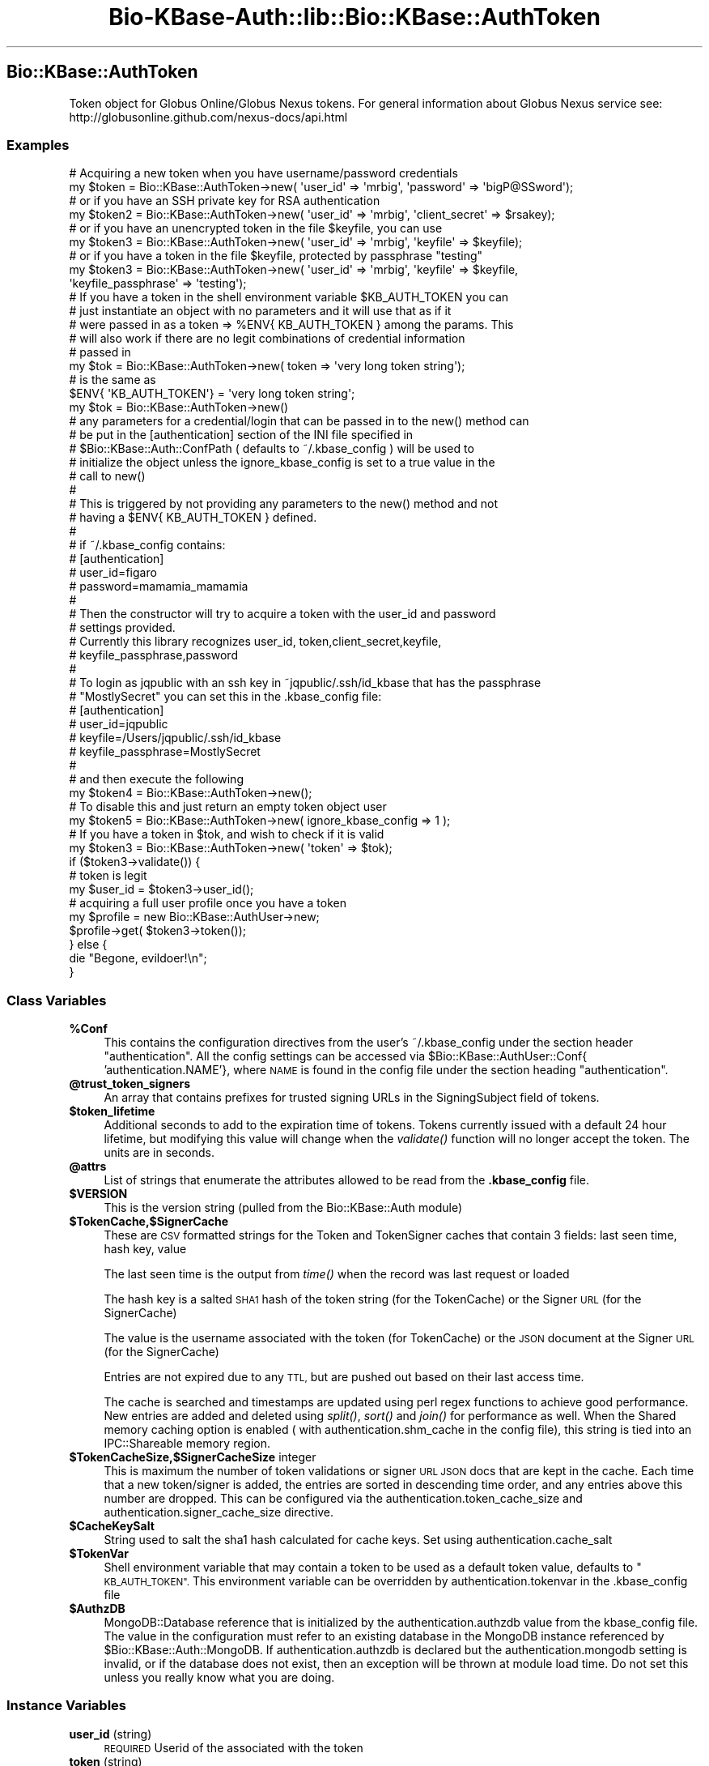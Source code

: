 .\" Automatically generated by Pod::Man 2.27 (Pod::Simple 3.28)
.\"
.\" Standard preamble:
.\" ========================================================================
.de Sp \" Vertical space (when we can't use .PP)
.if t .sp .5v
.if n .sp
..
.de Vb \" Begin verbatim text
.ft CW
.nf
.ne \\$1
..
.de Ve \" End verbatim text
.ft R
.fi
..
.\" Set up some character translations and predefined strings.  \*(-- will
.\" give an unbreakable dash, \*(PI will give pi, \*(L" will give a left
.\" double quote, and \*(R" will give a right double quote.  \*(C+ will
.\" give a nicer C++.  Capital omega is used to do unbreakable dashes and
.\" therefore won't be available.  \*(C` and \*(C' expand to `' in nroff,
.\" nothing in troff, for use with C<>.
.tr \(*W-
.ds C+ C\v'-.1v'\h'-1p'\s-2+\h'-1p'+\s0\v'.1v'\h'-1p'
.ie n \{\
.    ds -- \(*W-
.    ds PI pi
.    if (\n(.H=4u)&(1m=24u) .ds -- \(*W\h'-12u'\(*W\h'-12u'-\" diablo 10 pitch
.    if (\n(.H=4u)&(1m=20u) .ds -- \(*W\h'-12u'\(*W\h'-8u'-\"  diablo 12 pitch
.    ds L" ""
.    ds R" ""
.    ds C` ""
.    ds C' ""
'br\}
.el\{\
.    ds -- \|\(em\|
.    ds PI \(*p
.    ds L" ``
.    ds R" ''
.    ds C`
.    ds C'
'br\}
.\"
.\" Escape single quotes in literal strings from groff's Unicode transform.
.ie \n(.g .ds Aq \(aq
.el       .ds Aq '
.\"
.\" If the F register is turned on, we'll generate index entries on stderr for
.\" titles (.TH), headers (.SH), subsections (.SS), items (.Ip), and index
.\" entries marked with X<> in POD.  Of course, you'll have to process the
.\" output yourself in some meaningful fashion.
.\"
.\" Avoid warning from groff about undefined register 'F'.
.de IX
..
.nr rF 0
.if \n(.g .if rF .nr rF 1
.if (\n(rF:(\n(.g==0)) \{
.    if \nF \{
.        de IX
.        tm Index:\\$1\t\\n%\t"\\$2"
..
.        if !\nF==2 \{
.            nr % 0
.            nr F 2
.        \}
.    \}
.\}
.rr rF
.\"
.\" Accent mark definitions (@(#)ms.acc 1.5 88/02/08 SMI; from UCB 4.2).
.\" Fear.  Run.  Save yourself.  No user-serviceable parts.
.    \" fudge factors for nroff and troff
.if n \{\
.    ds #H 0
.    ds #V .8m
.    ds #F .3m
.    ds #[ \f1
.    ds #] \fP
.\}
.if t \{\
.    ds #H ((1u-(\\\\n(.fu%2u))*.13m)
.    ds #V .6m
.    ds #F 0
.    ds #[ \&
.    ds #] \&
.\}
.    \" simple accents for nroff and troff
.if n \{\
.    ds ' \&
.    ds ` \&
.    ds ^ \&
.    ds , \&
.    ds ~ ~
.    ds /
.\}
.if t \{\
.    ds ' \\k:\h'-(\\n(.wu*8/10-\*(#H)'\'\h"|\\n:u"
.    ds ` \\k:\h'-(\\n(.wu*8/10-\*(#H)'\`\h'|\\n:u'
.    ds ^ \\k:\h'-(\\n(.wu*10/11-\*(#H)'^\h'|\\n:u'
.    ds , \\k:\h'-(\\n(.wu*8/10)',\h'|\\n:u'
.    ds ~ \\k:\h'-(\\n(.wu-\*(#H-.1m)'~\h'|\\n:u'
.    ds / \\k:\h'-(\\n(.wu*8/10-\*(#H)'\z\(sl\h'|\\n:u'
.\}
.    \" troff and (daisy-wheel) nroff accents
.ds : \\k:\h'-(\\n(.wu*8/10-\*(#H+.1m+\*(#F)'\v'-\*(#V'\z.\h'.2m+\*(#F'.\h'|\\n:u'\v'\*(#V'
.ds 8 \h'\*(#H'\(*b\h'-\*(#H'
.ds o \\k:\h'-(\\n(.wu+\w'\(de'u-\*(#H)/2u'\v'-.3n'\*(#[\z\(de\v'.3n'\h'|\\n:u'\*(#]
.ds d- \h'\*(#H'\(pd\h'-\w'~'u'\v'-.25m'\f2\(hy\fP\v'.25m'\h'-\*(#H'
.ds D- D\\k:\h'-\w'D'u'\v'-.11m'\z\(hy\v'.11m'\h'|\\n:u'
.ds th \*(#[\v'.3m'\s+1I\s-1\v'-.3m'\h'-(\w'I'u*2/3)'\s-1o\s+1\*(#]
.ds Th \*(#[\s+2I\s-2\h'-\w'I'u*3/5'\v'-.3m'o\v'.3m'\*(#]
.ds ae a\h'-(\w'a'u*4/10)'e
.ds Ae A\h'-(\w'A'u*4/10)'E
.    \" corrections for vroff
.if v .ds ~ \\k:\h'-(\\n(.wu*9/10-\*(#H)'\s-2\u~\d\s+2\h'|\\n:u'
.if v .ds ^ \\k:\h'-(\\n(.wu*10/11-\*(#H)'\v'-.4m'^\v'.4m'\h'|\\n:u'
.    \" for low resolution devices (crt and lpr)
.if \n(.H>23 .if \n(.V>19 \
\{\
.    ds : e
.    ds 8 ss
.    ds o a
.    ds d- d\h'-1'\(ga
.    ds D- D\h'-1'\(hy
.    ds th \o'bp'
.    ds Th \o'LP'
.    ds ae ae
.    ds Ae AE
.\}
.rm #[ #] #H #V #F C
.\" ========================================================================
.\"
.IX Title "Bio-KBase-Auth::lib::Bio::KBase::AuthToken 3"
.TH Bio-KBase-Auth::lib::Bio::KBase::AuthToken 3 "2015-09-03" "perl v5.18.2" "User Contributed Perl Documentation"
.\" For nroff, turn off justification.  Always turn off hyphenation; it makes
.\" way too many mistakes in technical documents.
.if n .ad l
.nh
.SH "Bio::KBase::AuthToken"
.IX Header "Bio::KBase::AuthToken"
Token object for Globus Online/Globus Nexus tokens. For general information about Globus Nexus service see:
http://globusonline.github.com/nexus\-docs/api.html
.SS "Examples"
.IX Subsection "Examples"
.Vb 2
\&   # Acquiring a new token when you have username/password credentials
\&   my $token = Bio::KBase::AuthToken\->new( \*(Aquser_id\*(Aq => \*(Aqmrbig\*(Aq, \*(Aqpassword\*(Aq => \*(AqbigP@SSword\*(Aq);
\&
\&   # or if you have an SSH private key for RSA authentication
\&   my $token2 = Bio::KBase::AuthToken\->new( \*(Aquser_id\*(Aq => \*(Aqmrbig\*(Aq, \*(Aqclient_secret\*(Aq => $rsakey);
\&
\&   # or if you have an unencrypted token in the file $keyfile, you can use
\&   my $token3 = Bio::KBase::AuthToken\->new( \*(Aquser_id\*(Aq => \*(Aqmrbig\*(Aq, \*(Aqkeyfile\*(Aq => $keyfile);
\&
\&   # or if you have a token in the file $keyfile, protected by passphrase "testing" 
\&   my $token3 = Bio::KBase::AuthToken\->new( \*(Aquser_id\*(Aq => \*(Aqmrbig\*(Aq, \*(Aqkeyfile\*(Aq => $keyfile,
\&                                            \*(Aqkeyfile_passphrase\*(Aq => \*(Aqtesting\*(Aq);
\&
\&   # If you have a token in the shell environment variable $KB_AUTH_TOKEN you can
\&   # just instantiate an object with no parameters and it will use that as if it
\&   # were passed in as a token => %ENV{ KB_AUTH_TOKEN } among the params. This
\&   # will also work if there are no legit combinations of credential information
\&   # passed in
\&   my $tok = Bio::KBase::AuthToken\->new( token => \*(Aqvery long token string\*(Aq);
\&   # is the same as
\&   $ENV{ \*(AqKB_AUTH_TOKEN\*(Aq} = \*(Aqvery long token string\*(Aq;
\&   my $tok = Bio::KBase::AuthToken\->new()
\&   
\&   # any parameters for a credential/login that can be passed in to the new() method can
\&   # be put in the [authentication] section of the INI file specified in
\&   # $Bio::KBase::Auth::ConfPath ( defaults to ~/.kbase_config ) will be used to
\&   # initialize the object unless the ignore_kbase_config is set to a true value in the
\&   # call to new()
\&   # 
\&   # This is triggered by not providing any parameters to the new() method and not
\&   # having a $ENV{ KB_AUTH_TOKEN } defined.
\&   #
\&   # if ~/.kbase_config contains:
\&   # [authentication]
\&   # user_id=figaro
\&   # password=mamamia_mamamia
\&   #
\&   # Then the constructor will try to acquire a token with the user_id and password
\&   # settings provided.
\&   # Currently this library recognizes user_id, token,client_secret,keyfile,
\&   #           keyfile_passphrase,password
\&   #
\&   # To login as jqpublic with an ssh key in ~jqpublic/.ssh/id_kbase that has the passphrase
\&   # "MostlySecret" you can set this in the .kbase_config file:
\&   # [authentication]
\&   # user_id=jqpublic
\&   # keyfile=/Users/jqpublic/.ssh/id_kbase
\&   # keyfile_passphrase=MostlySecret
\&   # 
\&   # and then execute the following
\&   my $token4 = Bio::KBase::AuthToken\->new();
\&
\&   # To disable this and just return an empty token object user
\&   my $token5 = Bio::KBase::AuthToken\->new( ignore_kbase_config => 1 );
\&
\&   # If you have a token in $tok, and wish to check if it is valid
\&   my $token3 = Bio::KBase::AuthToken\->new( \*(Aqtoken\*(Aq => $tok);
\&   if ($token3\->validate()) {
\&       # token is legit
\&       my $user_id = $token3\->user_id();
\&
\&       # acquiring a full user profile once you have a token
\&       my $profile = new Bio::KBase::AuthUser\->new;
\&       $profile\->get( $token3\->token());
\&
\&   } else {
\&       die "Begone, evildoer!\en";
\&   }
.Ve
.SS "Class Variables"
.IX Subsection "Class Variables"
.ie n .IP "\fB\fB%Conf\fB\fR" 4
.el .IP "\fB\f(CB%Conf\fB\fR" 4
.IX Item "%Conf"
This contains the configuration directives from the user's ~/.kbase_config under the section header \*(L"authentication\*(R". All the config settings can be accessed via \f(CW$Bio::KBase::AuthUser::Conf\fR{ 'authentication.NAME'}, where \s-1NAME\s0 is found in the config file under the section heading \*(L"authentication\*(R".
.ie n .IP "\fB\fB@trust_token_signers\fB\fR" 4
.el .IP "\fB\f(CB@trust_token_signers\fB\fR" 4
.IX Item "@trust_token_signers"
An array that contains prefixes for trusted signing URLs in the SigningSubject field of tokens.
.ie n .IP "\fB\fB$token_lifetime\fB\fR" 4
.el .IP "\fB\f(CB$token_lifetime\fB\fR" 4
.IX Item "$token_lifetime"
Additional seconds to add to the expiration time of tokens. Tokens currently issued with a default 24 hour lifetime, but modifying this value will change when the \fIvalidate()\fR function will no longer accept the token. The units are in seconds.
.ie n .IP "\fB\fB@attrs\fB\fR" 4
.el .IP "\fB\f(CB@attrs\fB\fR" 4
.IX Item "@attrs"
List of strings that enumerate the attributes allowed to be read from the \fB.kbase_config\fR file.
.ie n .IP "\fB\fB$VERSION\fB\fR" 4
.el .IP "\fB\f(CB$VERSION\fB\fR" 4
.IX Item "$VERSION"
This is the version string (pulled from the Bio::KBase::Auth module)
.ie n .IP "\fB\fB$TokenCache\fB,$SignerCache\fR" 4
.el .IP "\fB\f(CB$TokenCache\fB,$SignerCache\fR" 4
.IX Item "$TokenCache,$SignerCache"
These are \s-1CSV\s0 formatted strings for the Token and TokenSigner caches that contain 3 fields: last seen time, hash key, value
.Sp
The last seen time is the output from \fItime()\fR when the record was last request or loaded
.Sp
The hash key is a salted \s-1SHA1\s0 hash of the token string (for the TokenCache) or the Signer \s-1URL \s0(for the SignerCache)
.Sp
The value is the username associated with the token (for TokenCache) or the \s-1JSON\s0 document at the Signer \s-1URL \s0(for the SignerCache)
.Sp
Entries are not expired due to any \s-1TTL,\s0 but are pushed out based on their last access time.
.Sp
The cache is searched and timestamps are updated using perl regex functions to achieve good performance. New entries are added and deleted using \fIsplit()\fR, \fIsort()\fR and \fIjoin()\fR for performance as well. When the Shared memory caching option is enabled ( with authentication.shm_cache in the config file), this string is tied into an IPC::Shareable memory region.
.ie n .IP "\fB\fB$TokenCacheSize\fB,$SignerCacheSize\fR integer" 4
.el .IP "\fB\f(CB$TokenCacheSize\fB,$SignerCacheSize\fR integer" 4
.IX Item "$TokenCacheSize,$SignerCacheSize integer"
This is maximum the number of token validations or signer \s-1URL JSON\s0 docs that are kept in the cache. Each time that a new token/signer is added, the entries are sorted in descending time order, and any entries above this number are dropped. This can be configured via the authentication.token_cache_size and authentication.signer_cache_size directive.
.ie n .IP "\fB\fB$CacheKeySalt\fB\fR" 4
.el .IP "\fB\f(CB$CacheKeySalt\fB\fR" 4
.IX Item "$CacheKeySalt"
String used to salt the sha1 hash calculated for cache keys. Set using authentication.cache_salt
.ie n .IP "\fB\fB$TokenVar\fB\fR" 4
.el .IP "\fB\f(CB$TokenVar\fB\fR" 4
.IX Item "$TokenVar"
Shell environment variable that may contain a token to be used as a default token value, defaults to \*(L"\s-1KB_AUTH_TOKEN\*(R".\s0 This environment variable can be overridden by authentication.tokenvar in the .kbase_config file
.ie n .IP "\fB\fB$AuthzDB\fB\fR" 4
.el .IP "\fB\f(CB$AuthzDB\fB\fR" 4
.IX Item "$AuthzDB"
MongoDB::Database reference that is initialized by the authentication.authzdb value from the kbase_config file. The value in the configuration must refer to an existing database in the MongoDB instance referenced by \f(CW$Bio::KBase::Auth::MongoDB\fR. If authentication.authzdb is declared but the authentication.mongodb setting is invalid, or if the database does not exist, then an exception will be thrown at module load time. Do not set this unless you really know what you are doing.
.SS "Instance Variables"
.IX Subsection "Instance Variables"
.IP "\fBuser_id\fR (string)" 4
.IX Item "user_id (string)"
\&\s-1REQUIRED\s0 Userid of the associated with the token
.IP "\fBtoken\fR (string)" 4
.IX Item "token (string)"
A string containing a signed assertion from the Globus Nexus service. Here is an example:
.Sp
un=sychan|clientid=sychan|expiry=1376425658|SigningSubject=https://graph.api.go.sandbox.globuscs.info/goauth/keys/da0a4e96\-e22a\-11e1\-9b09\-1231381bc4c2|sig=88cb32eae2782452817f106a2ce8cf9215f3356ce123d43395a5c99c5ec4184eaf5d70111124a06cf9267e5340f1d06b9258cf2e70e8000000000000000000000000000000583c68755de5453b4b019ebf3d7d4547778ef7d6322f2ba8f42d370bbce4b693ef7a9b3c7be3c6970132e72c654e3274afab9ea39ba9724383f1594
.Sp
It is a series of name value pairs:
.Sp
.Vb 5
\&   un = username
\&   clientid = Globus Nexus client id
\&   expiry = time when the token was issued
\&   SigningSubject = url to the public key used to verify the signature
\&   sig = RSA sha1 signature hash
.Ve
.IP "\fBpassword\fR (string)" 4
.IX Item "password (string)"
The password used to acquire token (if provided). Note that it is not possible to pull down the password from the authentication service.
.IP "\fBclient_secret\fR (string)" 4
.IX Item "client_secret (string)"
An unencrypted openssh formatted \s-1RSA\s0 private key string used for authentication
.IP "\fBkeyfile\fR (string)" 4
.IX Item "keyfile (string)"
File containing a \fBclient_secret\fR (typically something like ~user/.ssh/id_rsa). This must be readable by the effective \s-1UID\s0 of the running process. If the file contains an encrypted passphrase then the \fBkeyfile_passphrase\fR must also be specified. Private keys can be created using the ssh-keygen command (for example \*(L"ssh-keygen \-t rsa \-b 1024 \-f kbase_rsa\*(R")
.IP "\fBkeyfile_passphrase\fR (string)" 4
.IX Item "keyfile_passphrase (string)"
The passphrase used to decrypt the \s-1RSA\s0 private specified in \fBkeyfile\fR. See the ssh-keygen man page for information and setting/clering the passphrase.
.IP "\fBsshagent_keys\fR (hashref keynames => ssh_agent_keys)" 4
.IX Item "sshagent_keys (hashref keynames => ssh_agent_keys)"
Hashref with keyname => rsa_sshkey pairs. The keyname is generated by ssh-agent and is the path to the private. Only \s-1RSA\s0 keys are exposed.
.IP "\fBsshagent_keyname\fR (string)" 4
.IX Item "sshagent_keyname (string)"
String specifying which key in the sshagent to use for authentication. Must match one of the keys in sshagent_keys \- format is typically the path to the private key
.IP "\fBerror_message\fR (string)" 4
.IX Item "error_message (string)"
contains error messages, if any, from most recent method call.
.SS "Methods"
.IX Subsection "Methods"
.IP "\fBnew\fR()" 4
.IX Item "new()"
returns a Bio::KBase::AuthToken reference. Optionally pass in hash params to initialize attributes. If we have enough attributes to perform a login either a token, or (user_id,password) or (user_id,client_secret) then the library will try to acquire a new token from Globus Nexus. If no parameters are given, then the library will look for a readable \s-1INI\s0 file in ~/.kbase_config and extract the attributes that match from \f(CW@Bio::KBase::AuthToken::attrs\fR into the new token an attempt to fetch a token from the Globus Online service. If you wish to short circuit the .kbase_config file, you can pass in a ignore_kbase_config => 1 as a parameter to \fInew()\fR
.Sp
.Vb 1
\&   Examples:
\&
\&   # Acquiring a new token when you have username/password credentials
\&   my $token = Bio::KBase::AuthToken\->new( \*(Aquser_id\*(Aq => \*(Aqmrbig\*(Aq, \*(Aqpassword\*(Aq => \*(AqbigP@SSword\*(Aq);
\&
\&   # or if you have an SSH private key in the string $rsakey
\&
\&   my $token2 = Bio::KBase::AuthToken\->new( \*(Aquser_id\*(Aq => \*(Aqmrbig\*(Aq, \*(Aqclient_secret\*(Aq => $rsakey);
\&
\&   # you have an rsa key in the file /home/mrbig/.ssh/id_rsa and wish to use it for authentication
\&   my $token3 = Bio::KBase::AuthToken\->new( \*(Aquser_id\*(Aq => \*(Aqmrbig\*(Aq, \*(Aqkeyfile\*(Aq => \*(Aq/home/mrbig/.ssh/id_rsa\*(Aq);
\&   
\&   # Whoops, turns out it was encrypted
\&   my $token3 = Bio::KBase::AuthToken\->new( \*(Aquser_id\*(Aq => \*(Aqmrbig\*(Aq, \*(Aqkeyfile\*(Aq => \*(Aq/home/mrbig/.ssh/id_rsa\*(Aq,
\&                                            \*(Aqkeyfile_passphrase\*(Aq => \*(AqL33Tp@55word\*(Aq);
.Ve
.IP "\fBuser_id\fR()" 4
.IX Item "user_id()"
returns the user_id associated with the token, if any. If a single string value is passed in, it will be used to set the value of the user_id
.IP "\fBvalidate\fR()" 4
.IX Item "validate()"
attempts to verify the signature on the token, and returns a boolean value signifying whether the token is legit. If the value in the token attribute is a legitimate kbase session \s-1ID\s0 hash and a session database has been enabled (by the \f(CW$AuthzDB\fR database handle), the session \s-1ID\s0 will be replaced by the associated token, and then validated \- this is only relevant for installations where the session service has been enabled.
